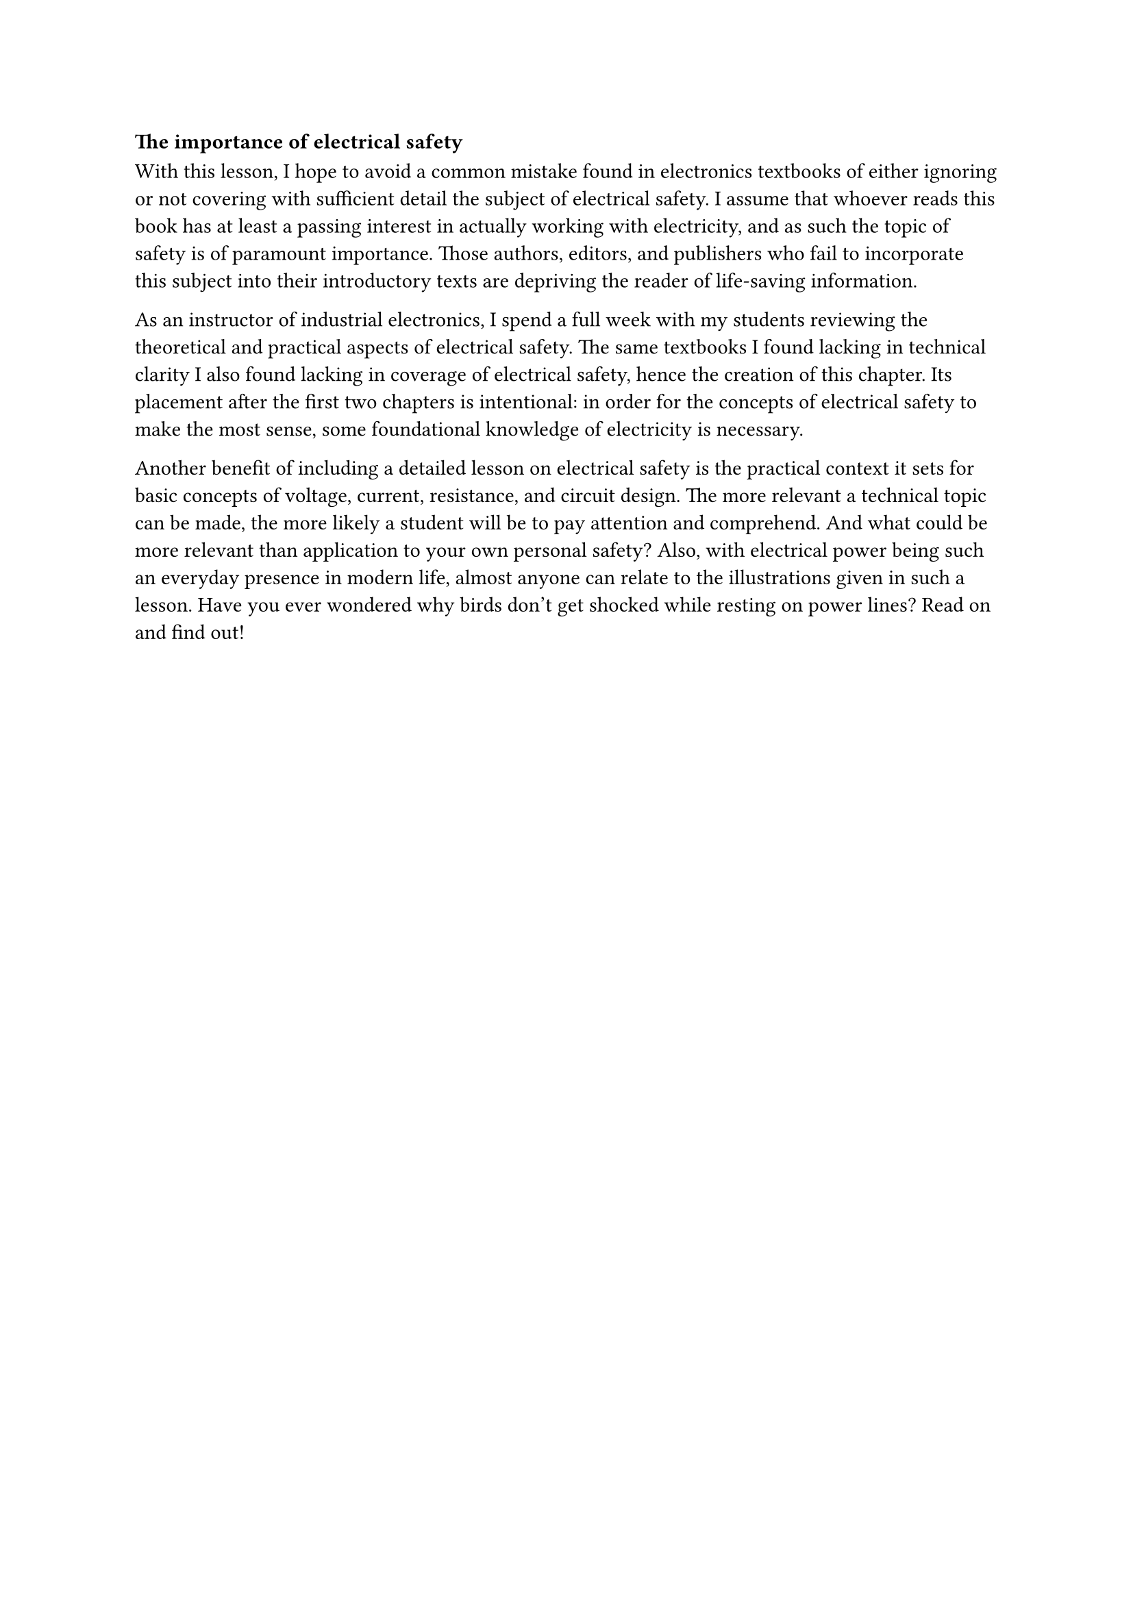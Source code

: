 === The importance of electrical safety

With this lesson, I hope to avoid a common mistake found in electronics textbooks of either ignoring or not covering with sufficient detail the subject of electrical safety.
I assume that whoever reads this book has at least a passing interest in actually working with electricity, and as such the topic of safety is of paramount importance.
Those authors, editors, and publishers who fail to incorporate this subject into their introductory texts are depriving the reader of life-saving information.

As an instructor of industrial electronics, I spend a full week with my students reviewing the theoretical and practical aspects of electrical safety.
The same textbooks I found lacking in technical clarity I also found lacking in coverage of electrical safety, hence the creation of this chapter.
Its placement after the first two chapters is intentional: in order for the concepts of electrical safety to make the most sense, some foundational knowledge of electricity is necessary.

Another benefit of including a detailed lesson on electrical safety is the practical context it sets for basic concepts of voltage, current, resistance, and circuit design.
The more relevant a technical topic can be made, the more likely a student will be to pay attention and comprehend.
And what could be more relevant than application to your own personal safety? Also, with electrical power being such an everyday presence in modern life, 
almost anyone can relate to the illustrations given in such a lesson.
Have you ever wondered why birds don't get shocked while resting on power lines? Read on and find out! 
